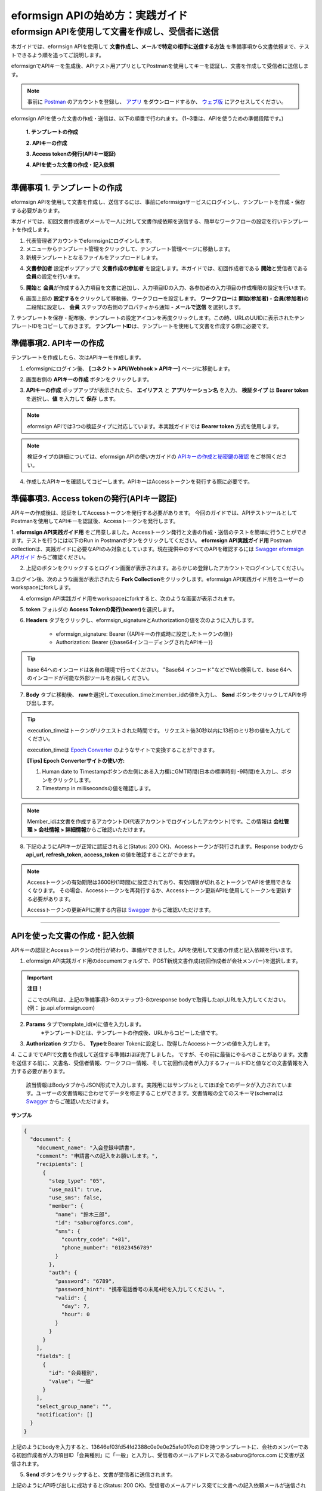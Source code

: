 
----------------------------------------------
eformsign APIの始め方：実践ガイド
----------------------------------------------

eformsign APIを使用して文書を作成し、受信者に送信 
-------------------------------------------------------------

本ガイドでは、eformsign APIを使用して **文書作成し、メールで特定の相手に送信する方法** を準備事項から文書依頼まで、テストできるよう順を追ってご説明します。

eformsignでAPIキーを生成後、APIテスト用アプリとしてPostmanを使用してキーを認証し、文書を作成して受信者に送信します。

.. note::
    
   事前に `Postman <https://identity.getpostman.com/signup/>`_ のアカウントを登録し、 `アプリ <https://www.postman.com/downloads/>`_ をダウンロードするか、 `ウェブ版 <https://www.postman.com/downloads/>`_ にアクセスしてください。


eformsign APIを使った文書の作成・送信は、以下の順番で行われます。
(1~3番は、APIを使うための準備段階です。)


    **1. テンプレートの作成**

    **2. APIキーの作成**

    **3. Access tokenの発行(APIキー認証)**

    **4. APIを使った文書の作成・記入依頼**

-----------------------------------------------------------------------


準備事項 1. テンプレートの作成 
===============================

eformsign APIを使用して文書を作成し、送信するには、事前にeformsignサービスにログインし、テンプレートを作成・保存する必要があります。

本ガイドでは、初回文書作成者がメールで一人に対して文書作成依頼を送信する、簡単なワークフローの設定を行いテンプレートを作成します。


1. 代表管理者アカウントでeformsignにログインします。
2. メニューからテンプレート管理をクリックして、テンプレート管理ページに移動します。
3. 新規テンプレートとなるファイルをアップロードします。


.. image:: resources/1_template_list.png
    :width: 700
    :alt: テンプレート管理メニュー



4. **文書参加者** 設定ポップアップで **文書作成の参加者** を設定します。本ガイドでは、初回作成者である **開始**\ と受信者である **会員**\ の設定を行います。

.. image:: resources/2_set_stepname.png
    :width: 300
    :alt: 文書参加者ポップアップ



5. **開始**\ と **会員**\ が作成する入力項目を文書に追加し、入力項目IDの入力、各参加者の入力項目の作成権限の設定を行います。

.. image:: resources/3_webform_comp_properties.png
    :width: 700
    :alt: 入力項目の追加



6. 画面上部の **設定する**\ をクリックして移動後、ワークフローを設定します。 **ワークフロー**\ は **開始(参加者) - 会員(参加者)**\ の二段階に設定し、 **会員** ステップの右側のプロパティから通知 - **メールで送信** を選択します。

.. image:: resources/4_workflow_email.png
    :width: 700
    :alt: 通知オプション - 電子メール




7. テンプレートを保存・配布後、テンプレートの設定アイコンを再度クリックします。この時、URLのUUIDに表示されたテンプレートIDをコピーしておきます。
**テンプレートID**\ は、テンプレートを使用して文書を作成する際に必要です。

.. image:: resources/5_check_formID.png
    :width: 700
    :alt: テンプレートID





準備事項2. APIキーの作成
=============================


テンプレートを作成したら、次はAPIキーを作成します。


1. eformsignにログイン後、 **[コネクト > API/Webhook > APIキー]** ページに移動します。

.. image:: resources/6_generate_apiKey.png
    :width: 700
    :alt: API/Webhookメニュー



2. 画面右側の **APIキーの作成** ボタンをクリックします。

.. image:: resources/7_click_apiKey_button.png
    :width: 700
    :alt: APIキーの作成ボタン



3. **APIキーの作成** ポップアップが表示されたら、 **エイリアス** と **アプリケーション名** を入力、 **検証タイプ** は **Bearer token** を選択し、**値** を入力して **保存** します。

.. note:: 
    
   eformsign APIでは3つの検証タイプに対応しています。本実践ガイドでは **Bearer token** 方式を使用します。

.. image:: resources/8_apiKey_popup.png
    :width: 300
    :alt: APIキーの作成ポップアップ


.. note:: 
    
   検証タイプの詳細については、eformsign APIの使い方ガイドの `APIキーの作成と秘密鍵の確認 <https://eformsignkr.github.io/developers/help/eformsign_api.html#api>`_ をご参照ください。

    
4. 作成したAPIキーを確認してコピーします。APIキーはAccessトークンを発行する際に必要です。

.. image:: resources/9_check_apiKey_value.png
    :width: 700
    :alt: APIキー



準備事項3. Access tokenの発行(APIキー認証)
=================================================

APIキーの作成後は、認証をしてAccessトークンを発行する必要があります。 今回のガイドでは、APIテストツールとしてPostmanを使用してAPIキーを認証後、Accessトークンを発行します。

1. **eformsign API実践ガイド用** をご用意しました。Accessトークン発行と文書の作成・送信のテストを簡単に行うことができます。テストを行うには以下のRun in Postmanボタンをクリックしてください。
**eformsign API実践ガイド用** Postman collectionは、実践ガイドに必要なAPIのみ対象としています。現在提供中のすべてのAPIを確認するには `Swagger eformsign APIガイド <https://app.swaggerhub.com/apis-docs/eformsign_api.jp/eformsign_API_2.0/2.0#/document/post-api-documents>`_ からご確認ください。

.. image:: resources/run_in_postman.PNG
    :alt: Run in Postmanボタン
    :width: 150
    :target: https://god.gw.postman.com/run-collection/27891557-58257a8f-c07a-4237-af80-15f4b43b04b3?action=collection%2Ffork&source=rip_markdown&collection-url=entityId%3D27891557-58257a8f-c07a-4237-af80-15f4b43b04b3%26entityType%3Dcollection%26workspaceId%3D3cf5d467-c05f-46a3-9995-7bf5a33b5379 



2. 上記のボタンをクリックするとログイン画面が表示されます。あらかじめ登録したアカウントでログインしてください。

3.ログイン後、次のような画面が表示されたら **Fork Collection**\ をクリックします。eformsign API実践ガイド用をユーザーのworkspaceにforkします。

.. image:: resources/fork_collection.PNG
    :width: 700
    :alt: Fork collection


4. eformsign API実践ガイド用をworkspaceにforkすると、次のような画面が表示されます。

.. image:: resources/13_after_folk_postman.png
    :width: 700
    :alt: Postman collection


5. **token** フォルダの **Access Tokenの発行(bearer)**\ を選択します。


6. **Headers** タブをクリックし、eformsign_signatureとAuthorizationの値を次のように入力します。
    
    - eformsign_signature: Bearer {{APIキーの作成時に設定したトークンの値}}
    - Authorization: Bearer {{base64インコーディングされたAPIキー}}

.. image:: resources/14_generate_accesstoken_headers.png
    :width: 700
    :alt: Access tokenの発行


.. tip:: 
    
   base 64へのインコードは各自の環境で行ってください。
   "Base64 インコード"などでWeb検索して、base 64へのインコードが可能な外部ツールをお探しください。


7. **Body** タブに移動後、 **raw**\ を選択してexecution_timeとmember_idの値を入力し、 **Send** ボタンをクリックしてAPIを呼び出します。

.. image:: resources/15_generate_accesstoken_body.png
    :width: 700
    :alt: APIの呼び出し

.. tip:: 
   
   execution_timeはトークンがリクエストされた時間です。
   リクエスト後30秒以内に13桁のミリ秒の値を入力してください。 

   execution_timeは `Epoch Converter <https://www.epochconverter.com/>`_ のようなサイトで変換することができます。

   **[Tips] Epoch Converterサイトの使い方:**

   1. Human date to Timestampボタンの左側にある入力欄にGMT時間(日本の標準時刻 -9時間)を入力し、ボタンをクリックします。

   2. Timestamp in millisecondsの値を確認します。

   .. image:: resources/epoch_converter.PNG
       :width: 700
       :alt: Epoch Converterの使用

  
.. note:: 
    
   Member_idは文書を作成するアカウントID(代表アカウントでログインしたアカウント)です。この情報は **会社管理 > 会社情報 > 詳細情報**\ からご確認いただけます。


8. 下記のようにAPIキーが正常に認証されると(Status: 200 OK)、Accessトークンが発行されます。Response bodyから **api_url, refresh_token, access_token** の値を確認することができます。

.. image:: resources/16_generate_accesstoken_result.png
    :width: 700
    :alt: Accessトークンの発行

.. note:: 
    
   Accessトークンの有効期限は3600秒(1時間)に設定されており、有効期限が切れるとトークンでAPIを使用できなくなります。
   その場合、Accessトークンを再発行するか、Accessトークン更新APIを使用してトークンを更新する必要があります。

   Accessトークンの更新APIに関する内容は `Swagger <https://app.swaggerhub.com/apis-docs/eformsign_api.jp/eformsign_API_2.0/2.0#/token/post-api_auth-refresh_token>`_ からご確認いただけます。


----------------------------------------------------------------


APIを使った文書の作成・記入依頼
======================================

APIキーの認証とAccessトークンの発行が終わり、準備ができました。APIを使用して文書の作成と記入依頼を行います。

1. eformsign API実践ガイド用のdocumentフォルダで、POST新規文書作成(初回作成者が会社メンバー)を選択します。

.. important:: 
    
   **注目！**

   ここでのURLは、上記の準備事項3-8のステップ3-8のresponse bodyで取得したapi_URLを入力してください。(例： jp.api.eformsign.com)


.. image:: resources/17_run_api_newdocument_url.png
    :width: 700
    :alt: POST 新規文書作成


2. **Params** タブでtemplate_id(※)に値を入力します。
    ※テンプレートIDとは、テンプレートの作成後、URLからコピーした値です。 

.. image:: resources/18_run_api_newdocument_params.png
    :width: 700
    :alt: template_idの値


3. **Authorization** タブから、 **Type**\ をBearer Tokenに設定し、取得したAccessトークンの値を入力します。

.. image:: resources/19_run_api_newdocument_authorization.png
    :width: 700
    :alt: Accessトークンの値

4. ここまででAPIで文書を作成して送信する準備はほぼ完了しました。
ですが、その前に最後にやるべきことがあります。文書を送信する前に、文書名、受信者情報、ワークフロー情報、そして初回作成者が入力するフィールドIDと値などの文書情報を入力する必要があります。

   該当情報はBodyタブからJSON形式で入力します。実践用にはサンプルとしてほぼ全てのデータが入力されています。ユーザーの文書情報に合わせてデータを修正することができます。文書情報の全てのスキーマ(schema)は `Swagger <https://app.swaggerhub.com/apis-docs/eformsign_api.jp/eformsign_API_2.0/2.0#/token/post-api_auth-refresh_token>`_ からご確認いただけます。

.. image:: resources/20_run_api_newdocument_requestBody.png
    :width: 700
    :alt: 文書情報の入力

**サンプル**

.. code-block:: JSON

    {
      "document": {
        "document_name": "入会登録申請書",
        "comment": "申請書への記入をお願いします。",
        "recipients": [
          {
            "step_type": "05",
            "use_mail": true,
            "use_sms": false,
            "member": {
              "name": "鈴木三郎",
              "id": "saburo@forcs.com",
              "sms": {
                "country_code": "+81",
                "phone_number": "01023456789"
              }
            },
            "auth": {
              "password": "6789",
              "password_hint": "携帯電話番号の末尾4桁を入力してください。",
              "valid": {
                "day": 7,
                "hour": 0
              }
            }
          }
        ],
        "fields": [
          {
            "id": "会員種別",
            "value": "一般"
          }
        ],
        "select_group_name": "",
        "notification": []
      }
    }



上記のようにbodyを入力すると、13646ef03fd54fd2388c0e0e0e25afe017cのIDを持つテンプレートに、会社のメンバーである初回作成者が入力項目ID「会員種別」に「一般」と入力し、受信者のメールアドレスであるsaburo@forcs.com に文書が送信されます。



5. **Send** ボタンをクリックすると、文書が受信者に送信されます。

.. image:: resources/21_run_api_newdocument_result.png
    :width: 700
    :alt: APIの呼び出し成功

上記のようにAPI呼び出しに成功すると(Status: 200 OK)、受信者のメールアドレス宛てに文書への記入依頼メールが送信されます。


6. **進行中文書トレイ**\ から、APIで送信された文書をご確認いただけます。

.. image:: resources/22_check_progress_document.png
    :width: 700
    :alt: 進行中文書トレイの確認1

.. image:: resources/23_preview_progress_document.png
    :width: 700
    :alt: 進行中文書トレイの確認2

受信者はeformsignで作成された文書をメールで受け取って確認し、eformsignから文書作成依頼を受け、記入・提出すると文書作成は完了です。


上記のような方法でeformsignの様々なAPIを簡単にテストすることができます。

eformsign APIに関する詳しい情報は `eformsign APIの使い方 <https://eformsignkr.github.io/developers/help/eformsign_api.html#eformsign-api>`_ と `Swagger eformsign APIガイド <https://app.swaggerhub.com/apis-docs/eformsign_api.jp/eformsign_API_2.0/2.0#/document/post-api-documents>`_ からご確認いただけます。
